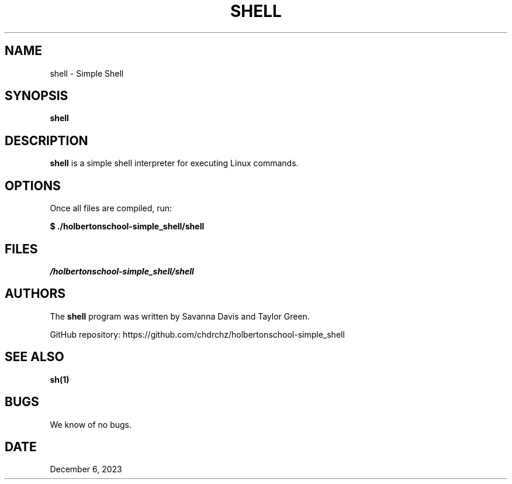 .TH SHELL 1 "December 6, 2023" "Version 1.0" "Simple Shell Manual"

.SH NAME
shell \- Simple Shell

.SH SYNOPSIS
.B shell

.SH DESCRIPTION
\fBshell\fR is a simple shell interpreter for executing Linux commands.

.SH OPTIONS
Once all files are compiled, run:
.PP
\fB$ ./holbertonschool-simple_shell/shell\fR

.SH FILES
\fI/holbertonschool-simple_shell/shell\fR

.SH AUTHORS
The \fBshell\fR program was written by Savanna Davis and Taylor Green.
.PP
GitHub repository: https://github.com/chdrchz/holbertonschool-simple_shell

.SH SEE ALSO
.B sh(1)

.SH BUGS
We know of no bugs.

.SH DATE
December 6, 2023
